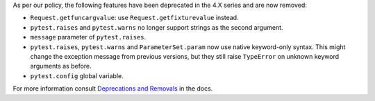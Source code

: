 As per our policy, the following features have been deprecated in the 4.X series and are now
removed:

* ``Request.getfuncargvalue``: use ``Request.getfixturevalue`` instead.

* ``pytest.raises`` and ``pytest.warns`` no longer support strings as the second argument.

* ``message`` parameter of ``pytest.raises``.

* ``pytest.raises``, ``pytest.warns`` and ``ParameterSet.param`` now use native keyword-only
  syntax. This might change the exception message from previous versions, but they still raise
  ``TypeError`` on unknown keyword arguments as before.

* ``pytest.config`` global variable.


For more information consult
`Deprecations and Removals <https://docs.pytest.org/en/latest/deprecations.html>`__ in the docs.

